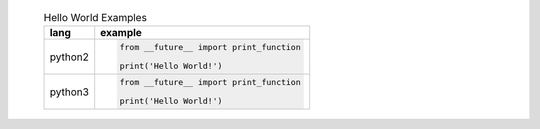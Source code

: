     .. list-table:: Hello World Examples
        :header-rows: 1
        :stub-columns: 0

        * - lang
          - example
        * - python2
          - .. code-block::

                from __future__ import print_function

                print('Hello World!')
        * - python3
          - .. code-block::

                from __future__ import print_function

                print('Hello World!')